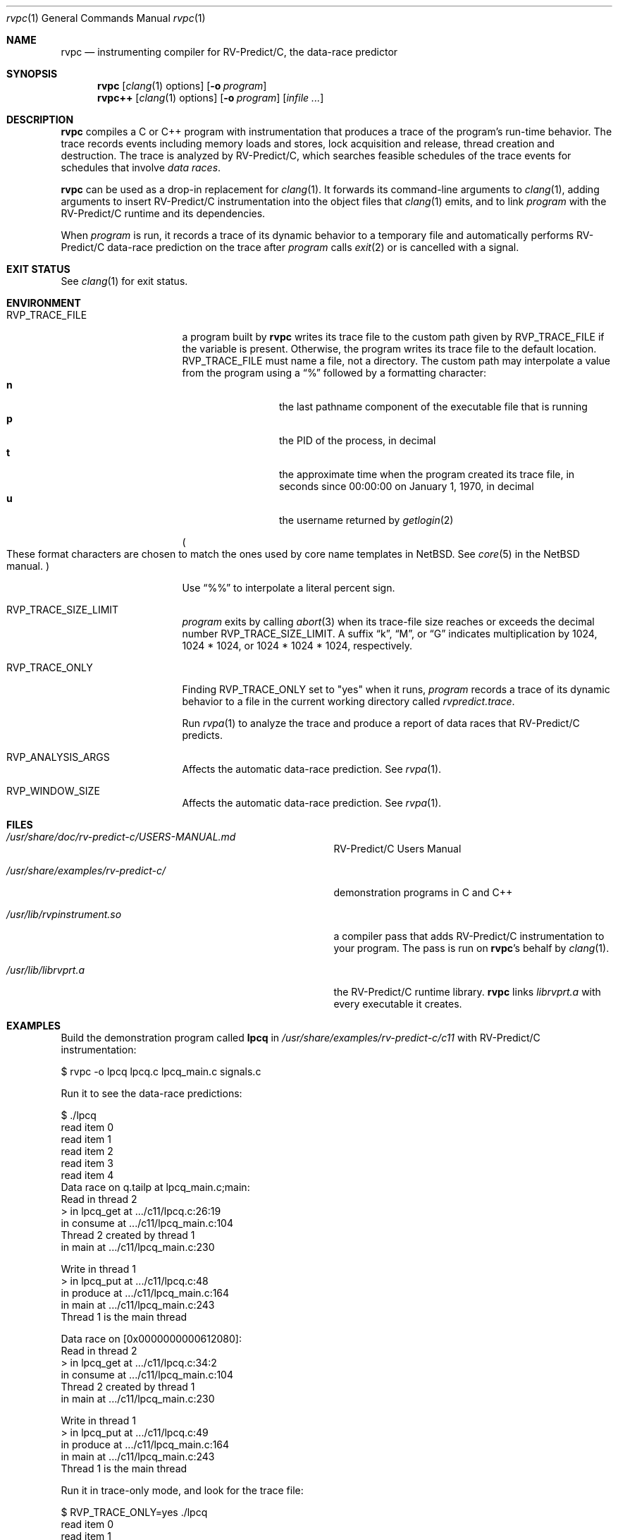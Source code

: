 .\"     $NetBSD: mdoc.template,v 1.7 2002/07/10 11:57:12 yamt Exp $
.\"
.\" Copyright (c) 2017 Runtime Verification, Inc.
.\"
.\" The uncommented requests are required for all man pages.
.\" The commented requests should be uncommented and used where appropriate.
.Dd July 19, 2017
.Dt rvpc 1
.Os Linux
.Sh NAME
.Nm rvpc
.Nd instrumenting compiler for
.Tn RV-Predict/C ,
the data-race predictor
.Sh SYNOPSIS
.Nm
.Op Xr clang 1 options
.Op Fl o Ar program
.Nm rvpc++
.Op Xr clang 1 options
.Op Fl o Ar program
.\" Don't break words
.Bk
.Op Ar infile ...
.Ek
.Sh DESCRIPTION
.Nm
compiles a C or C++ program with instrumentation that produces a trace
of the program's run-time behavior.
The trace records events including memory loads and stores,
lock acquisition and release, thread creation and destruction.
The trace is analyzed by
.Tn RV-Predict/C ,
which searches feasible schedules of the trace events for schedules
that involve
.Em data races .
.Pp
.Nm
can be used as a drop-in replacement for
.Xr clang 1 .
It
forwards its command-line arguments to
.Xr clang 1 ,
adding arguments to insert
.Tn RV-Predict/C
instrumentation into the object files that
.Xr clang 1
emits, and to link
.Ar program
with the
.Tn RV-Predict/C
runtime and its dependencies.
.Pp
When
.Ar program
is run, it records a trace of its dynamic behavior to a temporary file
and automatically performs
.Tn RV-Predict/C
data-race prediction on the trace after
.Ar program
calls
.Xr exit 2
or is cancelled with a signal.
.Sh EXIT STATUS
See
.Xr clang 1
for exit status.
.Sh ENVIRONMENT
.Bl -tag -width "RVP_TRACE_FILE"
.It Ev RVP_TRACE_FILE
a program built by
.Nm
writes its trace file to the custom path given by
.Ev RVP_TRACE_FILE
if the variable is present.
Otherwise, the program writes its trace file to
the default location.
.Ev RVP_TRACE_FILE
must name a file, not a directory.
The custom path may interpolate a value from the program using
a
.Dq \&%
followed by a formatting character:
.Bl -tag -width 4n -offset indent -compact
.It Sy n
the last pathname component of the executable file that is running
.It Sy p
the PID of the process, in decimal
.It Sy t
the approximate time when the program created its trace file, in seconds
since 00:00:00 on January 1, 1970, in decimal
.It Sy u
the username returned by
.Xr getlogin 2
.El
.Pp
.Po
These format characters are chosen to match the ones used by core name
templates in NetBSD.
See
.Xr core 5
in the NetBSD manual.
.Pc
.Pp
Use
.Dq \&%%
to interpolate a literal percent sign.
.Pp
.It Ev RVP_TRACE_SIZE_LIMIT
.Ar program
exits by calling
.Xr abort 3
when its trace-file size reaches or exceeds
the decimal number
.Ev RVP_TRACE_SIZE_LIMIT .
A suffix
.Dq k ,
.Dq M ,
or
.Dq G
indicates multiplication by
1024, 1024 * 1024, or 1024 * 1024 * 1024, respectively.
.It Ev RVP_TRACE_ONLY
Finding
.Ev RVP_TRACE_ONLY
set to "yes" when it runs,
.Ar program
records a trace of its dynamic behavior to a file in the current working
directory called
.Pa rvpredict.trace .
.Pp
Run
.Xr rvpa 1 
to analyze the trace and produce a report of data races that
.Tn RV-Predict/C
predicts.
.It Ev RVP_ANALYSIS_ARGS
Affects the automatic data-race prediction.
See
.Xr rvpa 1 .
.It Ev RVP_WINDOW_SIZE
Affects the automatic data-race prediction.
See
.Xr rvpa 1 .
.El
.Sh FILES
.Bl -tag -width "/usr/share/examples/rv-predict-c/"
.It Pa /usr/share/doc/rv-predict-c/USERS-MANUAL.md
.Tn RV-Predict/C
Users Manual
.It Pa /usr/share/examples/rv-predict-c/
demonstration programs in C and C++
.It Pa /usr/lib/rvpinstrument.so
a compiler pass that adds
.Tn RV-Predict/C
instrumentation to your program.
The pass is run on
.Nm Ap s
behalf by
.Xr clang 1 .
.It Pa /usr/lib/librvprt.a
the
.Tn RV-Predict/C
runtime library.
.Nm
links
.Pa librvprt.a
with every executable it creates.
.El
.Sh EXAMPLES
Build the demonstration program
called
.Nm lpcq
in
.Pa /usr/share/examples/rv-predict-c/c11
with
.Tn RV-Predict/C
instrumentation:
.Bd -literal
$ rvpc -o lpcq lpcq.c lpcq_main.c signals.c
.Ed
.Pp
Run it to see the data-race predictions:
.Bd -literal
$ ./lpcq
read item 0
read item 1
read item 2
read item 3
read item 4
Data race on q.tailp at lpcq_main.c;main:
    Read in thread 2
      > in lpcq_get at .../c11/lpcq.c:26:19
        in consume at .../c11/lpcq_main.c:104
    Thread 2 created by thread 1
        in main at .../c11/lpcq_main.c:230

    Write in thread 1
      > in lpcq_put at .../c11/lpcq.c:48
        in produce at .../c11/lpcq_main.c:164
        in main at .../c11/lpcq_main.c:243
    Thread 1 is the main thread


Data race on [0x0000000000612080]:
    Read in thread 2
      > in lpcq_get at .../c11/lpcq.c:34:2
        in consume at .../c11/lpcq_main.c:104
    Thread 2 created by thread 1
        in main at .../c11/lpcq_main.c:230

    Write in thread 1
      > in lpcq_put at .../c11/lpcq.c:49
        in produce at .../c11/lpcq_main.c:164
        in main at .../c11/lpcq_main.c:243
    Thread 1 is the main thread
.Ed
.Pp
Run it in trace-only mode, and look for the trace file:
.Bd -literal
$ RVP_TRACE_ONLY=yes ./lpcq
read item 0
read item 1
read item 2
read item 3
read item 4
$ ls -l rvpredict.trace 
-rw------- 1 johndoe johndoe 6164 Jul 19 17:27 rvpredict.trace
.Ed
.Pp
Finally, analyze the trace:
.Bd -literal
$ rvpa ./lpcq
Data race on q.tailp at lpcq_main.c;main:
    Read in thread 2
      > in lpcq_get at .../c11/lpcq.c:26:19
        in consume at .../c11/lpcq_main.c:104
    Thread 2 created by thread 1
        in main at .../c11/lpcq_main.c:230

    Write in thread 1
      > in lpcq_put at .../c11/lpcq.c:48
        in produce at .../c11/lpcq_main.c:164
        in main at .../c11/lpcq_main.c:243
    Thread 1 is the main thread


Data race on [0x0000000000612080]:
    Read in thread 2
      > in lpcq_get at .../c11/lpcq.c:34:2
        in consume at .../c11/lpcq_main.c:104
    Thread 2 created by thread 1
        in main at .../c11/lpcq_main.c:230

    Write in thread 1
      > in lpcq_put at .../c11/lpcq.c:49
        in produce at .../c11/lpcq_main.c:164
        in main at .../c11/lpcq_main.c:243
    Thread 1 is the main thread
.Ed
.Pp
Several example programs are in
.Pa /usr/share/examples/rv-predict-c/ .
.\" This next request is for sections 1, 6, 7 & 8 only
.\"     (command return values (to shell) and fprintf/stderr type diagnostics).
.\" .Sh DIAGNOSTICS
.\" The next request is for sections 2 and 3 error and signal handling only.
.\" .Sh ERRORS
.Sh SEE ALSO
.\" Cross-references should be ordered by section (low to high), then in
.\"     alphabetical order.
.Xr clang 1 ,
.Xr rvpa 1 ,
.Xr rvpx 1
.Sh STANDARDS
.Nm
respects the definition of data races between threads given in the
C11 standard.
.Sh HISTORY
.Tn RV-Predict/C
2.0 was released in July 2017.
.Sh AUTHORS
.\" .An "Yilong Li"
.\" .An "Traian Serbanuta"
.\" .An "Virgil Serbanuta"
.\" .An "David Young" Aq david.young@runtimeverification.com
.An "Runtime Verification, Inc." Aq support@runtimeverification.com
.\" .Sh CAVEATS
.\" .Sh BUGS
.Sh SECURITY CONSIDERATIONS
A program compiled with
.Nm
writes a trace file either to
.Ev RVP_TRACE_FILE
or to the current working directory.
A trace file contains a record of memory loads and stores
(addresses
.Em and
values), as well as control flow information, for the lifetime
of the program.
Thus a trace file may capture private information such as passwords and
account numbers.
Users should treat a trace file with at least as much caution
as a core file.
